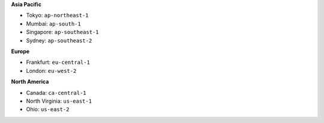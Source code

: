 .. Copyright (C) 2015, Wazuh, Inc.

**Asia Pacific**

-  Tokyo: ``ap-northeast-1``
-  Mumbai: ``ap-south-1``
-  Singapore: ``ap-southeast-1``
-  Sydney: ``ap-southeast-2``

**Europe**

-  Frankfurt: ``eu-central-1``
-  London: ``eu-west-2``

**North America**

-  Canada: ``ca-central-1``
-  North Virginia: ``us-east-1``
-  Ohio: ``us-east-2``

.. End of file
